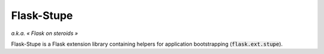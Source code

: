 ===========
Flask-Stupe
===========

*a.k.a. « Flask on steroids »*

Flask-Stupe is a Flask extension library containing helpers for application
bootstrapping (:code:`flask.ext.stupe`).
